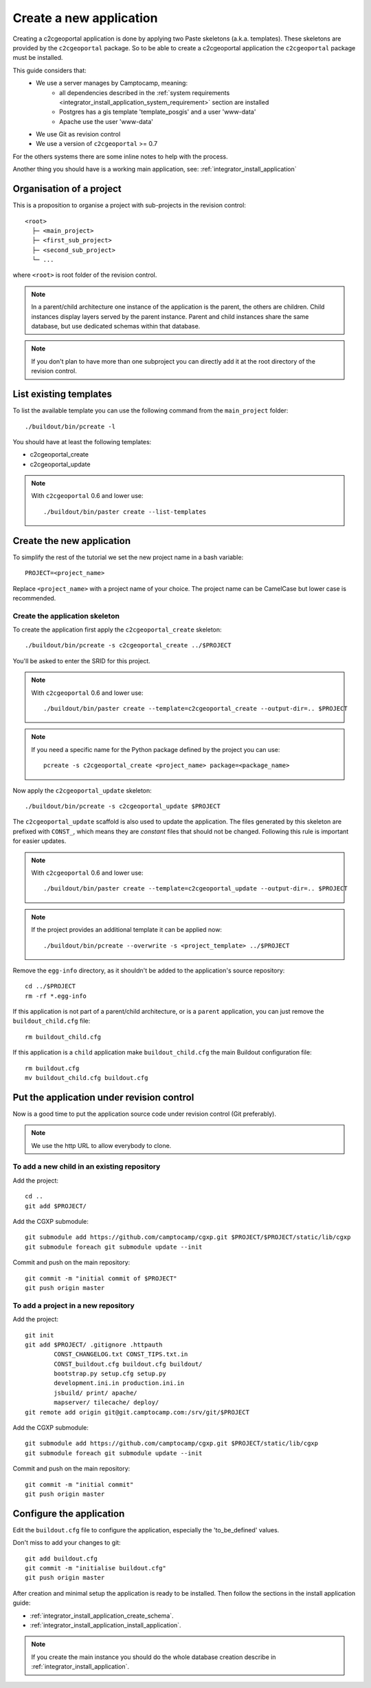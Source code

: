 .. _integrator_create_application:

Create a new application
========================

Creating a c2cgeoportal application is done by applying two Paste skeletons
(a.k.a. templates). These skeletons are provided by the ``c2cgeoportal``
package. So to be able to create a c2cgeoportal application the
``c2cgeoportal`` package must be installed.

This guide considers that:
 - We use a server manages by Camptocamp, meaning:
    - all dependencies described in the 
      :ref:`system requirements <integrator_install_application_system_requirement>` 
      section are installed
    - Postgres has a gis template 'template_posgis' and a user 'www-data'
    - Apache use the user 'www-data'
 - We use Git as revision control
 - We use a version of ``c2cgeoportal`` >= 0.7

For the others systems there are some inline notes to help with the process.

Another thing you should have is a working main application,
see: :ref:`integrator_install_application`

Organisation of a project
-------------------------

This is a proposition to organise a project with sub-projects in the
revision control::

    <root>
      ├─ <main_project>
      ├─ <first_sub_project>
      ├─ <second_sub_project>
      └─ ...

where ``<root>`` is root folder of the revision control.

.. note::

    In a parent/child architecture one instance of the application is the
    parent, the others are children. Child instances display layers
    served by the parent instance. Parent and child instances share
    the same database, but use dedicated schemas within that database.

.. note::

    If you don't plan to have more than one subproject you can directly
    add it at the root directory of the revision control.

List existing templates
-----------------------

To list the available template you can use the following command
from the ``main_project`` folder::

    ./buildout/bin/pcreate -l

You should have at least the following templates:

* c2cgeoportal_create
* c2cgeoportal_update

.. note::

    With ``c2cgeoportal`` 0.6 and lower use::

        ./buildout/bin/paster create --list-templates

Create the new application
--------------------------

To simplify the rest of the tutorial we set the new project name in a
bash variable::

    PROJECT=<project_name>

Replace ``<project_name>`` with a project name of your choice.
The project name can be CamelCase but lower case is recommended.

Create the application skeleton
...............................

To create the application first apply the ``c2cgeoportal_create`` skeleton::

    ./buildout/bin/pcreate -s c2cgeoportal_create ../$PROJECT

You'll be asked to enter the SRID for this project.

.. note::

   With ``c2cgeoportal`` 0.6 and lower use::

       ./buildout/bin/paster create --template=c2cgeoportal_create --output-dir=.. $PROJECT

.. note::

    If you need a specific name for the Python package defined by the project
    you can use::

        pcreate -s c2cgeoportal_create <project_name> package=<package_name>


Now apply the ``c2cgeoportal_update`` skeleton::

    ./buildout/bin/pcreate -s c2cgeoportal_update $PROJECT

The ``c2cgeoportal_update`` scaffold is also used to update the
application. The files generated by this skeleton are prefixed with
``CONST_``, which means they are *constant* files that should not be changed.
Following this rule is important for easier updates.

.. note::

    With ``c2cgeoportal`` 0.6 and lower use::

        ./buildout/bin/paster create --template=c2cgeoportal_update --output-dir=.. $PROJECT

.. note::

   If the project provides an additional template it can be applied now::

        ./buildout/bin/pcreate --overwrite -s <project_template> ../$PROJECT

Remove the ``egg-info`` directory, as it shouldn't be added to the
application's source repository::

    cd ../$PROJECT
    rm -rf *.egg-info

If this application is not part of a parent/child architecture, or is
a ``parent`` application, you can just remove the ``buildout_child.cfg`` file::

    rm buildout_child.cfg

If this application is a ``child`` application make ``buildout_child.cfg`` the
main Buildout configuration file::

    rm buildout.cfg
    mv buildout_child.cfg buildout.cfg


Put the application under revision control
------------------------------------------

Now is a good time to put the application source code under revision
control (Git preferably).

.. note::

   We use the http URL to allow everybody to clone.

To add a new child in an existing repository
............................................

Add the project::

    cd ..
    git add $PROJECT/

Add the CGXP submodule::

    git submodule add https://github.com/camptocamp/cgxp.git $PROJECT/$PROJECT/static/lib/cgxp
    git submodule foreach git submodule update --init

Commit and push on the main repository::

    git commit -m "initial commit of $PROJECT"
    git push origin master

To add a project in a new repository
....................................

Add the project::

    git init
    git add $PROJECT/ .gitignore .httpauth
            CONST_CHANGELOG.txt CONST_TIPS.txt.in
            CONST_buildout.cfg buildout.cfg buildout/
            bootstrap.py setup.cfg setup.py
            development.ini.in production.ini.in
            jsbuild/ print/ apache/
            mapserver/ tilecache/ deploy/
    git remote add origin git@git.camptocamp.com:/srv/git/$PROJECT

Add the CGXP submodule::

    git submodule add https://github.com/camptocamp/cgxp.git $PROJECT/static/lib/cgxp
    git submodule foreach git submodule update --init

Commit and push on the main repository::

    git commit -m "initial commit"
    git push origin master

Configure the application
-------------------------

Edit the ``buildout.cfg`` file to configure the application, especially the
'to_be_defined' values.

Don't miss to add your changes to git::

    git add buildout.cfg
    git commit -m "initialise buildout.cfg"
    git push origin master

After creation and minimal setup the application is ready to be installed.
Then follow the sections in the install application guide:

* :ref:`integrator_install_application_create_schema`.
* :ref:`integrator_install_application_install_application`.

.. note::
    If you create the main instance you should do the whole
    database creation describe in :ref:`integrator_install_application`.


.. Minimal setup of the application
.. --------------------------------

.. This section provides the minimal set of things to do to get a working
.. application.

.. Defining background layers
.. --------------------------

.. A c2cgeoportal application has *background layers* and *overlays*. Background
.. layers, also known as base layers, sit at the bottom of the map. They're
.. typically cached layers. Overlays represent application-specific data. They're
.. displayed on top of background layers.

.. Background layers are created by the application integrator, while overlays are
.. created by the application administrator. This is why only background layers
.. are covered here in the Integrator Guide. Defining overlays is described in the
.. :ref:`administrator_guide`.

.. Create a WMTS layer (**To Be Changed**)

.. * Make sure that ``/var/sig/tilecache/`` exists and is writeable by the user ``www-data``.
.. * Add the matching layers definitions in the mapfile (``mapserver/c2cgeoportal.map.in``).
.. * Add a layer entry in ``tilecache/tilecache.cfg.in``. The ``layers`` attribute
..   must contain the list of mapserver layers defined above.
.. * Update the layers list in the ``<package>/templates/viewer.js`` template.
..   The ``layer`` parameter is the name
..   of the tilecache layer entry just added in ``tilecache/tilecache.cfg.in``.

.. **To Be Completed**
